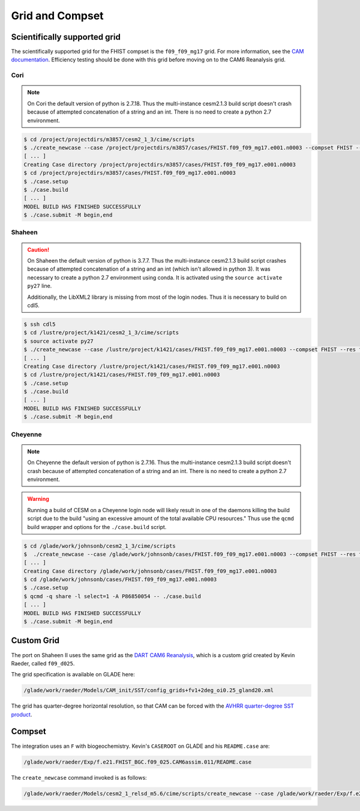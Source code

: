 ################
Grid and Compset
################

Scientifically supported grid
=============================

The scientifically supported grid for the FHIST compset is the ``f09_f09_mg17``
grid. For more information, see the
`CAM documentation <https://ncar.github.io/CAM/doc/build/html/users_guide/atmospheric-configurations.html>`_.
Efficiency testing should be done with this grid before moving on to the CAM6 
Reanalysis grid.

Cori
----

.. note::

   On Cori the default version of python is 2.7.18. Thus the multi-instance
   cesm2.1.3 build script doesn't crash because of attempted concatenation of a 
   string and an int. There is no need to create a python 2.7 environment.

.. code-block::

   $ cd /project/projectdirs/m3857/cesm2_1_3/cime/scripts
   $ ./create_newcase --case /project/projectdirs/m3857/cases/FHIST.f09_f09_mg17.e001.n0003 --compset FHIST --res f09_f09_mg17 --machine cori-haswell --project m3857 --run-unsupported --ninst 3 --multi-driver --walltime 2:00:00
   [ ... ]
   Creating Case directory /project/projectdirs/m3857/cases/FHIST.f09_f09_mg17.e001.n0003
   $ cd /project/projectdirs/m3857/cases/FHIST.f09_f09_mg17.e001.n0003
   $ ./case.setup
   $ ./case.build
   [ ... ]
   MODEL BUILD HAS FINISHED SUCCESSFULLY
   $ ./case.submit -M begin,end

Shaheen
-------

.. caution::
   
   On Shaheen the default version of python is 3.7.7. Thus the multi-instance
   cesm2.1.3 build script crashes because of attempted concatenation of a 
   string and an int (which isn't allowed in python 3). It was necessary to
   create a python 2.7 environment using conda. It is activated using the
   ``source activate py27`` line.

   Additionally, the LibXML2 library is missing from most of the login nodes. 
   Thus it is necessary to build on cdl5.

.. code-block::

   $ ssh cdl5
   $ cd /lustre/project/k1421/cesm2_1_3/cime/scripts
   $ source activate py27
   $ ./create_newcase --case /lustre/project/k1421/cases/FHIST.f09_f09_mg17.e001.n0003 --compset FHIST --res f09_f09_mg17 --machine shaheen --project k1421 --run-unsupported --ninst 3 --multi-driver --walltime 2:00:00
   [ ... ]
   Creating Case directory /lustre/project/k1421/cases/FHIST.f09_f09_mg17.e001.n0003
   $ cd /lustre/project/k1421/cases/FHIST.f09_f09_mg17.e001.n0003
   $ ./case.setup
   $ ./case.build
   [ ... ]
   MODEL BUILD HAS FINISHED SUCCESSFULLY
   $ ./case.submit -M begin,end

Cheyenne
--------

.. note::

   On Cheyenne the default version of python is 2.7.16. Thus the multi-instance
   cesm2.1.3 build script doesn't crash because of attempted concatenation of a 
   string and an int. There is no need to create a python 2.7 environment.

.. warning::

   Running a build of CESM on a Cheyenne login node will likely result in one
   of the daemons killing the build script due to the build "using an excessive
   amount of the total available CPU resources." Thus use the ``qcmd`` build 
   wrapper and options for the ``./case.build`` script.

.. code-block::

   $ cd /glade/work/johnsonb/cesm2_1_3/cime/scripts
   $  ./create_newcase --case /glade/work/johnsonb/cases/FHIST.f09_f09_mg17.e001.n0003 --compset FHIST --res f09_f09_mg17 --machine cheyenne --project P86850054 --run-unsupported --ninst 3 --multi-driver --walltime 2:00:00
   [ ... ]
   Creating Case directory /glade/work/johnsonb/cases/FHIST.f09_f09_mg17.e001.n0003
   $ cd /glade/work/johnsonb/cases/FHIST.f09_f09_mg17.e001.n0003
   $ ./case.setup
   $ qcmd -q share -l select=1 -A P86850054 -- ./case.build
   [ ... ]
   MODEL BUILD HAS FINISHED SUCCESSFULLY
   $ ./case.submit -M begin,end

Custom Grid
===========

The port on Shaheen II uses the same grid as the `DART CAM6 Reanalysis <https://rda.ucar.edu/datasets/ds345.0/>`_,
which is a custom grid created by Kevin Raeder, called ``f09_d025``.

The grid specification is available on GLADE here:

.. code-block:: bash

   /glade/work/raeder/Models/CAM_init/SST/config_grids+fv1+2deg_oi0.25_gland20.xml

The grid has quarter-degree horizontal resolution, so that CAM can be forced with
the `AVHRR quarter-degree SST product <https://rda.ucar.edu/datasets/ds277.7/>`_.

Compset
=======

The integration uses an ``F`` with biogeochemistry. Kevin's ``CASEROOT`` on 
GLADE and his ``README.case`` are:

.. code-block:: bash

   /glade/work/raeder/Exp/f.e21.FHIST_BGC.f09_025.CAM6assim.011/README.case

The ``create_newcase`` command invoked is as follows:

.. code-block::

   /glade/work/raeder/Models/cesm2_1_relsd_m5.6/cime/scripts/create_newcase --case /glade/work/raeder/Exp/f.e21.FHIST_BGC.f09_025.CAM6assim.011 --machine cheyenne --res f09_d025 --project NCIS0006 --queue premium --walltime 1:00 --pecount 36x1 --ninst 80 --compset HIST_CAM60_CLM50%BGC-CROP_CICE%PRES_DOCN%DOM_MOSART_SGLC_SWAV --run-unsupported --multi-driver --gridfile /glade/work/raeder/Models/CAM_init/SST/config_grids+fv1+2deg_oi0.25_gland20.xml
